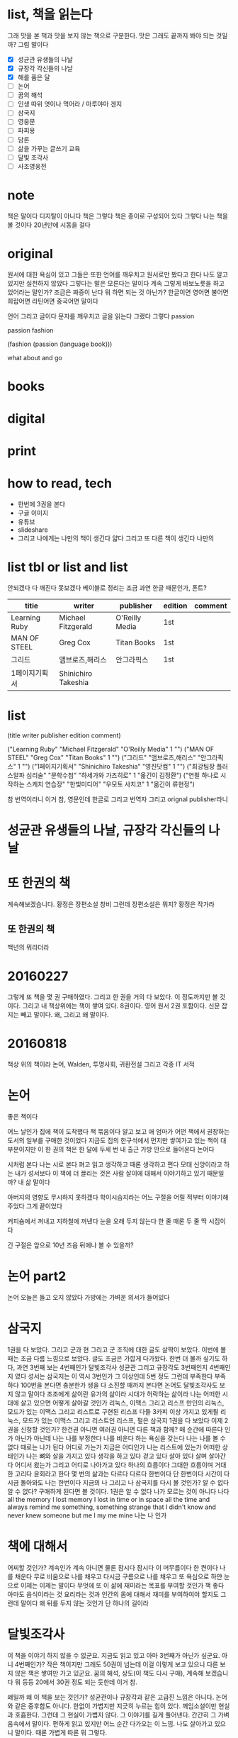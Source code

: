 * list, 책을 읽는다

그래 맛을 본 책과 맛을 보지 않는 책으로 구분한다. 맛은 그래도 끝까지 봐야 되는 것일까? 그럼 말이다

- [X] 성균관 유생들의 나날
- [X] 규장각 각신들의 나날
- [X] 해를 품은 달
- [ ] 논어
- [ ] 꿈의 해석
- [ ] 인생 따위 엿이나 먹어라 / 마루야마 겐지
- [ ] 삼국지
- [ ] 영웅문
- [ ] 파피용
- [ ] 담론
- [ ] 삶을 가꾸는 글쓰기 교육
- [ ] 달빛 조각사
- [ ] 사조영웅전

* note

책은 말이다 디지탈이 아니다 책은 그렇다 책은 종이로 구성되어 있다 그렇다 나는 책을 볼 것이다 20년만에 시동을 걸다

* original

원서에 대한 욕심이 있고 그들은 또한 언어를 깨우치고 원서로만 봤다고 한다 나도 알고 있지만 실천하지 않았다 그렇다는 말은 모른다는 말이다 계속 그렇게 바보노릇을 하고 있어라는 말인가? 조금은 짜증이 난다 뭐 하면 되는 것 아닌가? 한글이면 영어면 불어면 희랍어면 라틴어면 중국어면 말이다 

언어 그리고 글이다 문자를 깨우치고 글을 읽는다 그랬다 그렇다 passion

passion fashion

(fashion (passion (language book)))

what about and go

* books
* digital
* print
* how to read, tech

- 한번에 3권을 본다
- 구글 이미지
- 유튜브
- slideshare
- 그리고 나에게는 나만의 책이 생긴다 얇다 그리고 또 다른 책이 생긴다 나만의 

* list tbl or list and list

안되겠다 다 깨진다 못보겠다 베이블로 정리는 조금 과연 한글 때문인가, 폰트?

| titie         | writer              | publisher      | edition | comment |
|---------------+---------------------+----------------+---------+---------|
| Learning Ruby | Michael Fitzgerald  | O'Reilly Media | 1st     |         |
| MAN OF STEEL  | Greg Cox            | Titan Books    | 1st     |         |
| 그리드        | 앰브로즈,해리스     | 안그라픽스     | 1st     |         |
| 1페이지기획서 | Shinichiro Takeshia |                |         |         |

* list

(title writer publisher edition comment)
 
("Learning Ruby" "Michael Fitzgerald" "O'Reilly Media" 1 "")
("MAN OF STEEL" "Greg Cox" "Titan Books" 1 "")
("그리드" "앰브로즈,해리스" "안그라픽스" 1 "")
("1페이지기획서" "Shinichiro Takeshia" "영진닷컴" 1 "")
("최강팀장 플러스알파 심리술" "문학수첩" "하세가와 가즈히로" 1 "옮긴이 김정환")
("연필 하나로 시작하는 스케치 연습장" "한빛미디어" "우모토 사치코" 1 "옮긴이 류현정")

참 번역이라니 이거 참, 영문인데 한글로 그리고 번역자 그리고 orignal publisher라니

* 성균관 유생들의 나날, 규장각 각신들의 나날
* 또 한권의 책

계속해보겠습니다. 황정은 장편소설 창비
그런데 장편소설은 뭐지? 
황정은 작가라

** 또 한권의 책

백년의 뭐라더라 

* 20160227

그렇게 또 책을 몇 권 구매하였다. 
그리고 한 권을 거의 다 보았다. 이 정도까지만 볼 것이다. 
그리고 내 책상위에는 책이 쌓여 있다. 8권이다. 영어 원서 2권 포함이다. 신문 잡지는 빼고 말이다.
왜, 그리고 왜 말이다.

* 20160818

책상 위의 책이라
논어, Walden, 투명사회, 귀환전설 그리고 각종 IT 서적

* 논어

좋은 책이다

어느 날인가 집에 책이 도착했다 책 묶음이다 알고 보고 애 엄마가 어떤 책에서 권장하는 도서의 일부를 구매한 것이었다 지금도 집의 한구석에서 먼지만 쌓여가고 있는 책이 대부분이지만 이 한 권의 책은 한 달에 두세 번 내 출근 가방 안으로 들어온다 논어다

시처럼 본다 나는 시로 본다 펴고 읽고 생각하고 때론 생각하고 편다 모태 신앙이라고 하는 내가 성서보다 이 책에 더 끌리는 것은 사람 살이에 대해서 이야기하고 있기 때문일까? 내 삶 말이다

아버지의 영향도 무시하지 못하겠다 학이시습지라는 어느 구절을 어릴 적부터 이야기해주었다 그게 끝이었다 

커피숍에서 꺼내고 지하철에 꺼낸다 눈을 오래 두지 않는다 한 줄 때론 두 줄 딱 시집이다

긴 구절은 앞으로 10년 즈음 뒤에나 볼 수 있을까?

* 논어 part2

  논어 오늘은 들고 오지 않았다 가방에는 가벼운 의서가 들어있다

* 삼국지

1권을 다 보았다. 그리고 군과 현 그리고 군 조직에 대한 글도 살짝이 보았다. 
이번에 볼때는 조금 다름 느낌으로 보았다. 글도 조금은 가깝게 다가왔다.
한번 더 볼까 싶기도 하다, 과연
3번째 보는 4번째인가 달빛조각사
성균관 그리고 규장각도 3번째인지 4번째인지 였다
성서는 
삼국지는 이 역시 3번인가 그 이상인데 5번 정도 그런데 부족한다 부족하다 
100번을 본다면 충분한가 생을 다 소진할 때까지 본다면
논어도 달빛조각사도 보지 않고 말이다
조조에게 삶이란
유가의 삶이라 시대가 허락하는 삶이라 
나는 어떠한 시대에 살고 있으면 어떻게 살아갈 것인가
리눅스, 이맥스 그리고 리스프
만인의 리눅스, 모드가 있는 이맥스 그리고 리스트로 구현된 리스프
다들 3카피 이상 가지고 있게될 리눅스, 모드가 있는 이맥스 그리고 리스트인 리스프, 펄은
삼국지 1권을 다 보았다 이제 2권을 신청할 것인가? 한건권 아니면 여러권 아니면 다른 책과 함께?
매 순간에 따른다 인가 아닌가 아닌데 나는 나를 부정한다
나를 비운다 하는 욕심을 갖는다
나는 나를 볼 수 없다 때로는 나가 된다 
어디로 가는가 지금은 어디인가 
나는 리스트에 있는가 어떠한 상태인가 
나는 뼈와 살을 가지고 있다 생각을 하고 있다 걷고 있다 살아 있다
살며 살아간다 어디서 왔는가 그리고 어디로 나아가고 있다 
하나의 흐름이다 그대한 흐름이며 거대한 고리다 윤회라고 한다 몇 번의 삶과는 다르다 
다르다 한번이다 단 한번이다 시간이 다시금 돌아와도 나는 한번이다
지금의 나 그리고 나
삼국지를 다시 볼 것인가? 알 수 없다 알 수 없다? 구매하게 된다면 볼 것이다. 1권은
알 수 없다 
나가 모르는 것이 아니다 
나다 
all the memory I lost
memory I lost in time or in space all the time and always
remind me something, something strange that I didn't know and never knew
someone but me 
I my me mine
나는 나 인가 

* 책에 대해서

어찌할 것인가? 계속인가 계속 아니면 물론 잠시다
잠시다 이 머무름이다 한 켠이다 
나를 채운다
무로 비움으로 나를 채우고
다시금 구름으로 나를 채우고
또 욕심으로
하얀 눈으로 
이제는 이제는 말이다
무엇에 또 이 삶에 재미라는 목표를 부여할 것인가
책 좋다
아마도 음식이라는 것 요리라는 것과 
인간의 몸에 대해서 재미를 부여하여야 할지도 
그런데 말이다 왜 뒤를 두지 않는 것인가 
단 하나의 길이라

* 달빛조각사

이 책을 이야기 하지 않을 수 없군요. 지금도 읽고 있고 아마 3번째가 아닌가 싶군요. 아니 4번째인가? 작은 책이지만 그래도 50권이 넘는데 이걸 이렇게 보고 있으니 다른 보지 않은 책은 쌓여만 가고 있군요. 꿈의 해석, 상도(이 책도 다시 구매), 계속해 보겠습니다 뭐 등등 20에서 30권 정도 되는 듯한데 이거 참.

왜일까 왜 이 책을 보는 것인가? 성균관이나 규장각과 같은 고급진 느낌은 아니다. 논어와 같은 중후함도 아니다. 한없이 가볍지만 지긋히 누르는 힘이 있다. 께임소설이만 현실과 호흡한다. 그런데 그 현실이 가볍지 않다. 그 이야기를 길게 풀어낸다. 간간히 그 가벼움속에서 말이다. 편하게 읽고 있지만 어느 순간 다가오는 이 느낌. 나도 살아가고 있으니 말이다. 때론 가볍게 따론 뭐 그렇다.

* [2020-05-17 Sun] 시간, 타임스탬프, 이를 어쩌나?

최근 들어서 책을 보고 있다. 한 3년이 지났을까? 아니면 5년 정도 아마 그 정도 되었겠다. 그리고 오늘 본 책은 우주만화다. 이탈로 칼비노의 작품이다. 글이다. 책 그리고 그 상념이 덩어리가 되어 글이 되다. 하여 책이 되다. 나는 글을 책을 쓸 수 있을까? 나의 상념도 덩어리질 수 있을까? 상념의 덩어리라.
(setf "상념의 덩어리" (linux lisp emacs))

